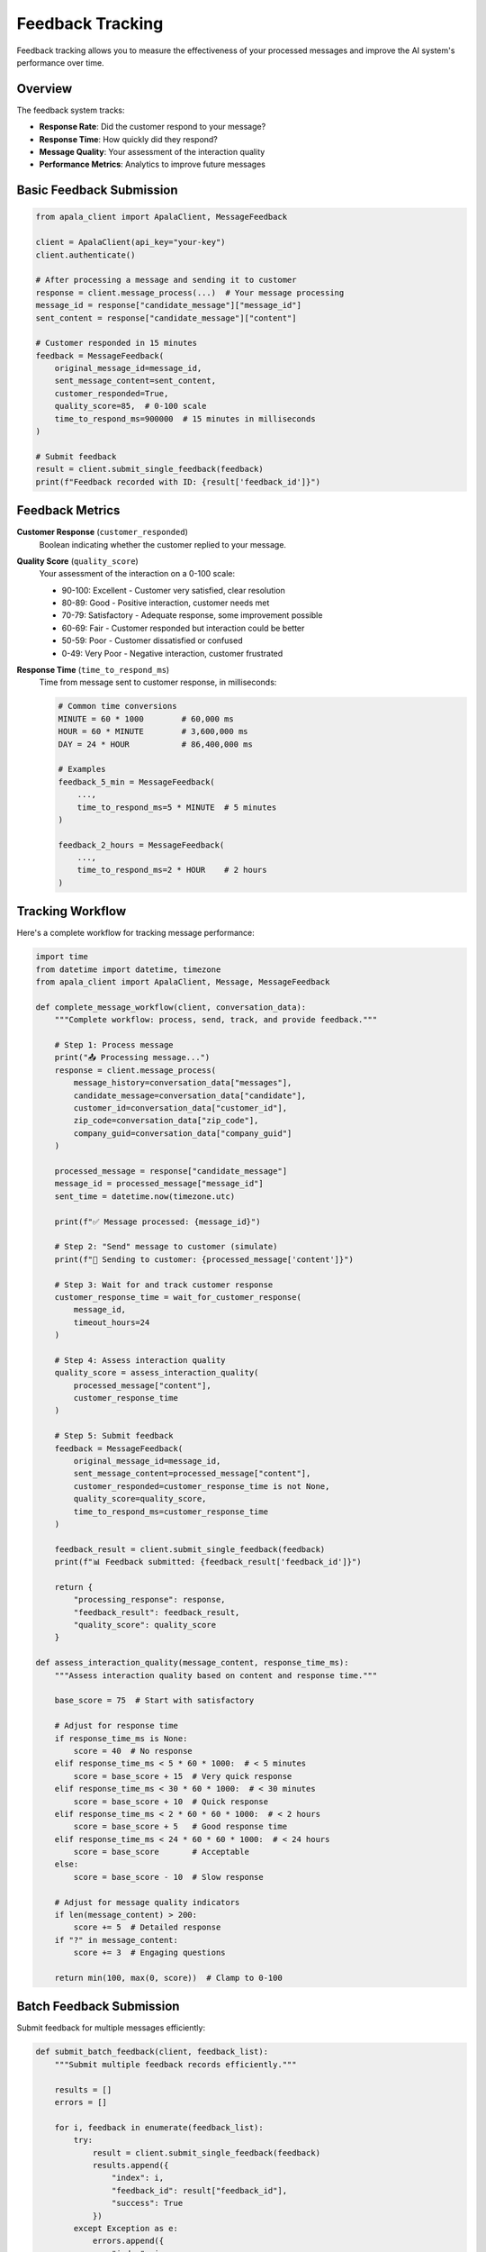 Feedback Tracking
=================

Feedback tracking allows you to measure the effectiveness of your processed messages and improve the AI system's performance over time.

Overview
--------

The feedback system tracks:

* **Response Rate**: Did the customer respond to your message?
* **Response Time**: How quickly did they respond?
* **Message Quality**: Your assessment of the interaction quality
* **Performance Metrics**: Analytics to improve future messages

Basic Feedback Submission
-------------------------

.. code-block:: python

   from apala_client import ApalaClient, MessageFeedback

   client = ApalaClient(api_key="your-key")
   client.authenticate()

   # After processing a message and sending it to customer
   response = client.message_process(...)  # Your message processing
   message_id = response["candidate_message"]["message_id"]
   sent_content = response["candidate_message"]["content"]

   # Customer responded in 15 minutes
   feedback = MessageFeedback(
       original_message_id=message_id,
       sent_message_content=sent_content,
       customer_responded=True,
       quality_score=85,  # 0-100 scale
       time_to_respond_ms=900000  # 15 minutes in milliseconds
   )

   # Submit feedback
   result = client.submit_single_feedback(feedback)
   print(f"Feedback recorded with ID: {result['feedback_id']}")

Feedback Metrics
----------------

**Customer Response** (``customer_responded``)
   Boolean indicating whether the customer replied to your message.

**Quality Score** (``quality_score``)
   Your assessment of the interaction on a 0-100 scale:
   
   * 90-100: Excellent - Customer very satisfied, clear resolution
   * 80-89: Good - Positive interaction, customer needs met
   * 70-79: Satisfactory - Adequate response, some improvement possible
   * 60-69: Fair - Customer responded but interaction could be better
   * 50-59: Poor - Customer dissatisfied or confused
   * 0-49: Very Poor - Negative interaction, customer frustrated

**Response Time** (``time_to_respond_ms``)
   Time from message sent to customer response, in milliseconds:

   .. code-block:: python

      # Common time conversions
      MINUTE = 60 * 1000        # 60,000 ms
      HOUR = 60 * MINUTE        # 3,600,000 ms
      DAY = 24 * HOUR           # 86,400,000 ms

      # Examples
      feedback_5_min = MessageFeedback(
          ...,
          time_to_respond_ms=5 * MINUTE  # 5 minutes
      )

      feedback_2_hours = MessageFeedback(
          ...,
          time_to_respond_ms=2 * HOUR    # 2 hours
      )

Tracking Workflow
-----------------

Here's a complete workflow for tracking message performance:

.. code-block:: python

   import time
   from datetime import datetime, timezone
   from apala_client import ApalaClient, Message, MessageFeedback

   def complete_message_workflow(client, conversation_data):
       """Complete workflow: process, send, track, and provide feedback."""
       
       # Step 1: Process message
       print("📤 Processing message...")
       response = client.message_process(
           message_history=conversation_data["messages"],
           candidate_message=conversation_data["candidate"],
           customer_id=conversation_data["customer_id"],
           zip_code=conversation_data["zip_code"],
           company_guid=conversation_data["company_guid"]
       )
       
       processed_message = response["candidate_message"]
       message_id = processed_message["message_id"]
       sent_time = datetime.now(timezone.utc)
       
       print(f"✅ Message processed: {message_id}")
       
       # Step 2: "Send" message to customer (simulate)
       print(f"📧 Sending to customer: {processed_message['content']}")
       
       # Step 3: Wait for and track customer response
       customer_response_time = wait_for_customer_response(
           message_id, 
           timeout_hours=24
       )
       
       # Step 4: Assess interaction quality
       quality_score = assess_interaction_quality(
           processed_message["content"],
           customer_response_time
       )
       
       # Step 5: Submit feedback
       feedback = MessageFeedback(
           original_message_id=message_id,
           sent_message_content=processed_message["content"],
           customer_responded=customer_response_time is not None,
           quality_score=quality_score,
           time_to_respond_ms=customer_response_time
       )
       
       feedback_result = client.submit_single_feedback(feedback)
       print(f"📊 Feedback submitted: {feedback_result['feedback_id']}")
       
       return {
           "processing_response": response,
           "feedback_result": feedback_result,
           "quality_score": quality_score
       }

   def assess_interaction_quality(message_content, response_time_ms):
       """Assess interaction quality based on content and response time."""
       
       base_score = 75  # Start with satisfactory
       
       # Adjust for response time
       if response_time_ms is None:
           score = 40  # No response
       elif response_time_ms < 5 * 60 * 1000:  # < 5 minutes
           score = base_score + 15  # Very quick response
       elif response_time_ms < 30 * 60 * 1000:  # < 30 minutes
           score = base_score + 10  # Quick response
       elif response_time_ms < 2 * 60 * 60 * 1000:  # < 2 hours
           score = base_score + 5   # Good response time
       elif response_time_ms < 24 * 60 * 60 * 1000:  # < 24 hours
           score = base_score       # Acceptable
       else:
           score = base_score - 10  # Slow response
       
       # Adjust for message quality indicators
       if len(message_content) > 200:
           score += 5  # Detailed response
       if "?" in message_content:
           score += 3  # Engaging questions
       
       return min(100, max(0, score))  # Clamp to 0-100

Batch Feedback Submission
-------------------------

Submit feedback for multiple messages efficiently:

.. code-block:: python

   def submit_batch_feedback(client, feedback_list):
       """Submit multiple feedback records efficiently."""
       
       results = []
       errors = []
       
       for i, feedback in enumerate(feedback_list):
           try:
               result = client.submit_single_feedback(feedback)
               results.append({
                   "index": i,
                   "feedback_id": result["feedback_id"],
                   "success": True
               })
           except Exception as e:
               errors.append({
                   "index": i,
                   "error": str(e),
                   "message_id": feedback.original_message_id
               })
       
       return {
           "successful": results,
           "failed": errors,
           "success_rate": len(results) / len(feedback_list)
       }

Analytics and Insights
----------------------

**Track Performance Trends**
   Monitor your message effectiveness over time:

   .. code-block:: python

      import pandas as pd
      from datetime import datetime, timedelta

      def analyze_feedback_trends(feedback_data):
          """Analyze feedback trends and performance metrics."""
          
          df = pd.DataFrame(feedback_data)
          
          # Response rate by channel
          response_rates = df.groupby('channel').agg({
              'customer_responded': 'mean',
              'quality_score': 'mean',
              'time_to_respond_ms': 'median'
          })
          
          print("Response Rates by Channel:")
          print(response_rates)
          
          # Quality score trends
          df['date'] = pd.to_datetime(df['sent_timestamp'])
          daily_quality = df.groupby(df['date'].dt.date)['quality_score'].mean()
          
          print("\nDaily Quality Score Trends:")
          print(daily_quality.tail(7))  # Last 7 days
          
          return {
              "overall_response_rate": df['customer_responded'].mean(),
              "average_quality_score": df['quality_score'].mean(),
              "median_response_time_hours": df['time_to_respond_ms'].median() / (1000 * 60 * 60)
          }

**A/B Testing with Feedback**
   Compare different message approaches:

   .. code-block:: python

      def ab_test_with_feedback(client, test_data):
          """Run A/B test and collect feedback for both variants."""
          
          results = {"variant_a": [], "variant_b": []}
          
          for conversation in test_data:
              # Randomly assign to variant
              variant = "variant_a" if hash(conversation["customer_id"]) % 2 == 0 else "variant_b"
              
              # Use appropriate message for variant
              candidate_message = conversation[f"candidate_{variant}"]
              
              # Process message
              response = client.message_process(
                  message_history=conversation["messages"],
                  candidate_message=candidate_message,
                  customer_id=conversation["customer_id"],
                  zip_code=conversation["zip_code"],
                  company_guid=conversation["company_guid"]
              )
              
              # Simulate customer interaction and feedback
              feedback = simulate_customer_interaction(response)
              feedback_result = client.submit_single_feedback(feedback)
              
              results[variant].append({
                  "feedback": feedback,
                  "feedback_id": feedback_result["feedback_id"],
                  "response": response
              })
          
          # Analyze results
          for variant, data in results.items():
              avg_quality = sum(item["feedback"].quality_score for item in data) / len(data)
              response_rate = sum(item["feedback"].customer_responded for item in data) / len(data)
              
              print(f"{variant.upper()}:")
              print(f"  Average Quality: {avg_quality:.1f}")
              print(f"  Response Rate: {response_rate:.1%}")
          
          return results

Quality Scoring Guidelines
--------------------------

**Excellent (90-100)**
   - Customer responds quickly and positively
   - Clear resolution or next steps provided
   - Customer expresses satisfaction
   - No follow-up questions needed

**Good (80-89)**
   - Customer responds within reasonable time
   - Information provided is helpful
   - Minor clarification may be needed
   - Generally positive interaction

**Satisfactory (70-79)**
   - Customer responds but may need more information
   - Basic needs addressed
   - Some room for improvement in clarity or completeness

**Fair (60-69)**
   - Customer responds but seems confused or neutral
   - Information provided but not optimally presented
   - Requires significant follow-up

**Poor (50-59)**
   - Customer responds negatively or with frustration
   - Information unclear or incorrect
   - Customer needs are not well addressed

**Very Poor (0-49)**
   - No customer response or very negative response
   - Message caused confusion or frustration
   - Significant problems with content or approach

Feedback Best Practices
-----------------------

**Timing**
   - Submit feedback as soon as you have customer response data
   - Don't wait too long - feedback is most valuable when recent
   - Set up automated tracking where possible

**Quality Assessment**
   - Be consistent in your scoring criteria
   - Consider both customer satisfaction and business outcomes
   - Document your scoring rationale for team consistency

**Data Collection**
   - Track all messages, not just successful ones
   - Include context about customer type and situation
   - Monitor trends over time, not just individual scores

**Privacy and Security**
   - Don't include sensitive customer information in feedback
   - Follow data retention policies
   - Ensure feedback data is properly secured

Integration Patterns
--------------------

**CRM Integration**
   Track feedback alongside customer records:

   .. code-block:: python

      def update_crm_with_feedback(crm_client, customer_id, feedback_result):
          """Update CRM with message feedback data."""
          
          crm_client.add_activity({
              "customer_id": customer_id,
              "activity_type": "message_feedback",
              "feedback_id": feedback_result["feedback_id"],
              "quality_score": feedback_result["quality_score"],
              "timestamp": datetime.now(timezone.utc).isoformat()
          })

**Analytics Platform Integration**
   Send feedback to analytics systems:

   .. code-block:: python

      import json

      def send_to_analytics(analytics_client, feedback_data):
          """Send feedback to analytics platform."""
          
          event = {
              "event_type": "message_feedback",
              "timestamp": datetime.now(timezone.utc).isoformat(),
              "properties": {
                  "message_id": feedback_data.original_message_id,
                  "customer_responded": feedback_data.customer_responded,
                  "quality_score": feedback_data.quality_score,
                  "response_time_ms": feedback_data.time_to_respond_ms
              }
          }
          
          analytics_client.track(event)

This feedback system helps you continuously improve your customer communications and maximize the effectiveness of the AI-enhanced messaging platform.